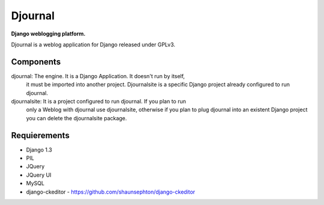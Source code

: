Djournal
========
**Django weblogging platform.**

Djournal is a weblog application for Django released under GPLv3. 


Components
----------
djournal: The engine. It is a Django Application. It doesn't run by itself, 
		  it must be imported into another project. Djournalsite is a specific 
		  Django project already configured to run djournal.   
djournalsite: It is a project configured to run djournal. If you plan to run
			  only a Weblog with djournal use djournalsite, otherwise if you
			  plan to plug djournal into an existent Django project you can 
			  delete the djournalsite package.   


Requierements
-------------
* Django 1.3
* PIL
* JQuery
* JQuery UI
* MySQL
* django-ckeditor - https://github.com/shaunsephton/django-ckeditor